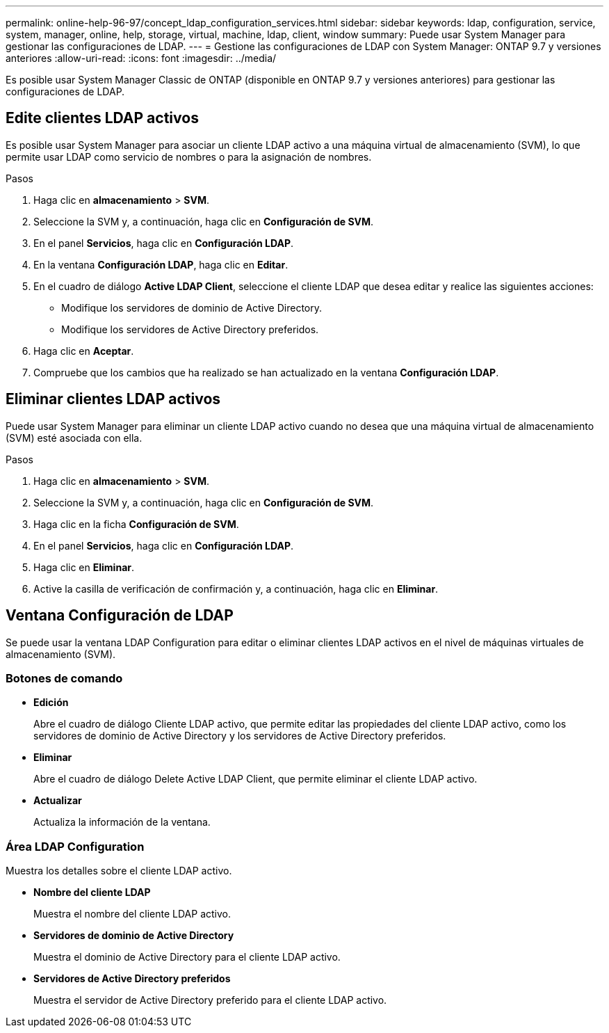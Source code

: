 ---
permalink: online-help-96-97/concept_ldap_configuration_services.html 
sidebar: sidebar 
keywords: ldap, configuration, service, system, manager, online, help, storage, virtual, machine, ldap, client, window 
summary: Puede usar System Manager para gestionar las configuraciones de LDAP. 
---
= Gestione las configuraciones de LDAP con System Manager: ONTAP 9.7 y versiones anteriores
:allow-uri-read: 
:icons: font
:imagesdir: ../media/


[role="lead"]
Es posible usar System Manager Classic de ONTAP (disponible en ONTAP 9.7 y versiones anteriores) para gestionar las configuraciones de LDAP.



== Edite clientes LDAP activos

Es posible usar System Manager para asociar un cliente LDAP activo a una máquina virtual de almacenamiento (SVM), lo que permite usar LDAP como servicio de nombres o para la asignación de nombres.

.Pasos
. Haga clic en *almacenamiento* > *SVM*.
. Seleccione la SVM y, a continuación, haga clic en *Configuración de SVM*.
. En el panel *Servicios*, haga clic en *Configuración LDAP*.
. En la ventana *Configuración LDAP*, haga clic en *Editar*.
. En el cuadro de diálogo *Active LDAP Client*, seleccione el cliente LDAP que desea editar y realice las siguientes acciones:
+
** Modifique los servidores de dominio de Active Directory.
** Modifique los servidores de Active Directory preferidos.


. Haga clic en *Aceptar*.
. Compruebe que los cambios que ha realizado se han actualizado en la ventana *Configuración LDAP*.




== Eliminar clientes LDAP activos

Puede usar System Manager para eliminar un cliente LDAP activo cuando no desea que una máquina virtual de almacenamiento (SVM) esté asociada con ella.

.Pasos
. Haga clic en *almacenamiento* > *SVM*.
. Seleccione la SVM y, a continuación, haga clic en *Configuración de SVM*.
. Haga clic en la ficha *Configuración de SVM*.
. En el panel *Servicios*, haga clic en *Configuración LDAP*.
. Haga clic en *Eliminar*.
. Active la casilla de verificación de confirmación y, a continuación, haga clic en *Eliminar*.




== Ventana Configuración de LDAP

Se puede usar la ventana LDAP Configuration para editar o eliminar clientes LDAP activos en el nivel de máquinas virtuales de almacenamiento (SVM).



=== Botones de comando

* *Edición*
+
Abre el cuadro de diálogo Cliente LDAP activo, que permite editar las propiedades del cliente LDAP activo, como los servidores de dominio de Active Directory y los servidores de Active Directory preferidos.

* *Eliminar*
+
Abre el cuadro de diálogo Delete Active LDAP Client, que permite eliminar el cliente LDAP activo.

* *Actualizar*
+
Actualiza la información de la ventana.





=== Área LDAP Configuration

Muestra los detalles sobre el cliente LDAP activo.

* *Nombre del cliente LDAP*
+
Muestra el nombre del cliente LDAP activo.

* *Servidores de dominio de Active Directory*
+
Muestra el dominio de Active Directory para el cliente LDAP activo.

* *Servidores de Active Directory preferidos*
+
Muestra el servidor de Active Directory preferido para el cliente LDAP activo.


